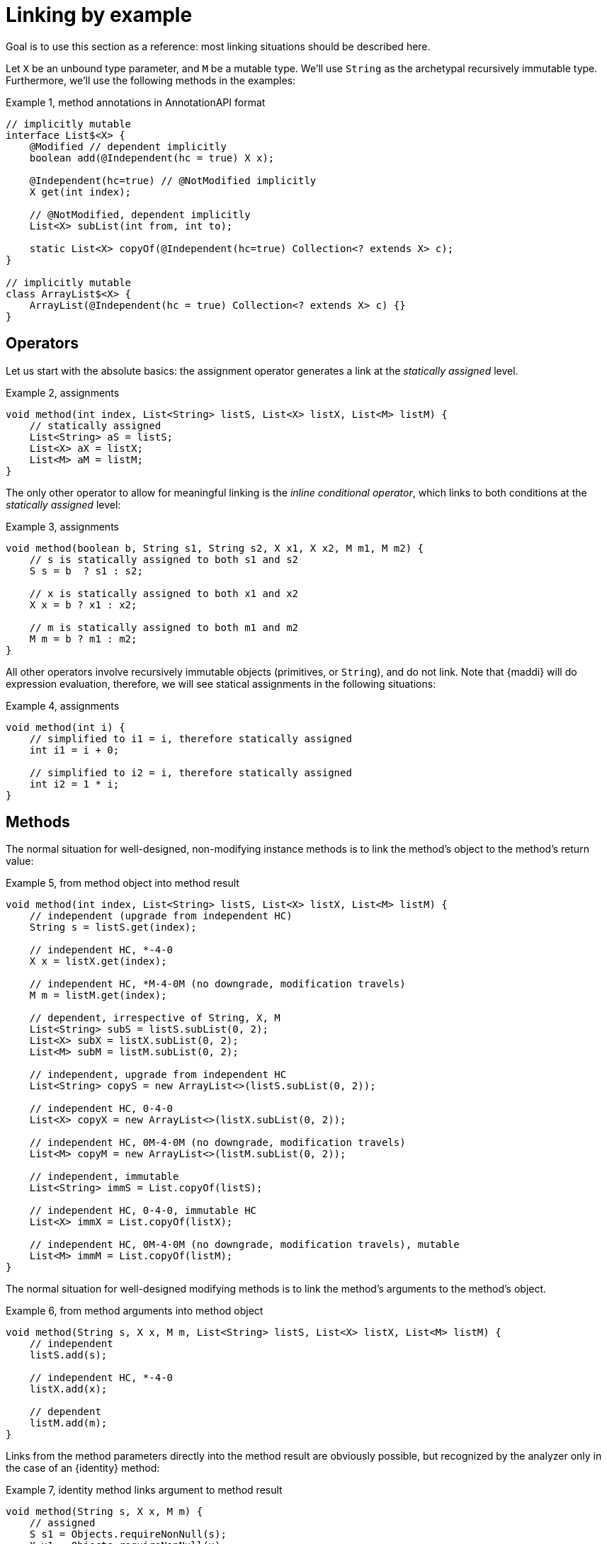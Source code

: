 = Linking by example

Goal is to use this section as a reference: most linking situations should be
described here.

Let `X` be an unbound type parameter, and `M` be a mutable type.
We'll use `String` as the archetypal recursively immutable type.
Furthermore, we'll use the following methods in the examples:

.Example {counter:example}, method annotations in AnnotationAPI format
[source,java]
----
// implicitly mutable
interface List$<X> {
    @Modified // dependent implicitly
    boolean add(@Independent(hc = true) X x);

    @Independent(hc=true) // @NotModified implicitly
    X get(int index);

    // @NotModified, dependent implicitly
    List<X> subList(int from, int to);

    static List<X> copyOf(@Independent(hc=true) Collection<? extends X> c);
}

// implicitly mutable
class ArrayList$<X> {
    ArrayList(@Independent(hc = true) Collection<? extends X> c) {}
}
----

== Operators

Let us start with the absolute basics: the assignment operator generates a link at the _statically assigned_ level.

.Example {counter:example}, assignments
[source,java]
----
void method(int index, List<String> listS, List<X> listX, List<M> listM) {
    // statically assigned
    List<String> aS = listS;
    List<X> aX = listX;
    List<M> aM = listM;
}
----

The only other operator to allow for meaningful linking is the _inline conditional operator_, which links to both conditions at the _statically assigned_ level:


.Example {counter:example}, assignments
[source,java]
----
void method(boolean b, String s1, String s2, X x1, X x2, M m1, M m2) {
    // s is statically assigned to both s1 and s2
    S s = b  ? s1 : s2;

    // x is statically assigned to both x1 and x2
    X x = b ? x1 : x2;

    // m is statically assigned to both m1 and m2
    M m = b ? m1 : m2;
}
----

All other operators involve recursively immutable objects (primitives, or `String`), and do not link.
Note that {maddi} will do expression evaluation, therefore, we will see
statical assignments in the following situations:

.Example {counter:example}, assignments
[source,java]
----
void method(int i) {
    // simplified to i1 = i, therefore statically assigned
    int i1 = i + 0;

    // simplified to i2 = i, therefore statically assigned
    int i2 = 1 * i;
}
----

== Methods

The normal situation for well-designed, non-modifying instance methods is to link the method's object to the method's return value:

.Example {counter:example}, from method object into method result
[source,java]
----
void method(int index, List<String> listS, List<X> listX, List<M> listM) {
    // independent (upgrade from independent HC)
    String s = listS.get(index);

    // independent HC, *-4-0
    X x = listX.get(index);

    // independent HC, *M-4-0M (no downgrade, modification travels)
    M m = listM.get(index);

    // dependent, irrespective of String, X, M
    List<String> subS = listS.subList(0, 2);
    List<X> subX = listX.subList(0, 2);
    List<M> subM = listM.subList(0, 2);

    // independent, upgrade from independent HC
    List<String> copyS = new ArrayList<>(listS.subList(0, 2));

    // independent HC, 0-4-0
    List<X> copyX = new ArrayList<>(listX.subList(0, 2));

    // independent HC, 0M-4-0M (no downgrade, modification travels)
    List<M> copyM = new ArrayList<>(listM.subList(0, 2));

    // independent, immutable
    List<String> immS = List.copyOf(listS);

    // independent HC, 0-4-0, immutable HC
    List<X> immX = List.copyOf(listX);

    // independent HC, 0M-4-0M (no downgrade, modification travels), mutable
    List<M> immM = List.copyOf(listM);
}
----

The normal situation for well-designed modifying methods is to link the method's arguments to the method's object.

.Example {counter:example}, from method arguments into method object
[source,java]
----
void method(String s, X x, M m, List<String> listS, List<X> listX, List<M> listM) {
    // independent
    listS.add(s);

    // independent HC, *-4-0
    listX.add(x);

    // dependent
    listM.add(m);
}
----

Links from the method parameters directly into the method result are obviously possible, but recognized by the analyzer only in the case of an {identity} method:

.Example {counter:example}, identity method links argument to method result
[source,java]
----
void method(String s, X x, M m) {
    // assigned
    S s1 = Objects.requireNonNull(s);
    X x1 = Objects.requireNonNull(x);
    M m1 = Objects.requireNonNull(m);
}
----

Links between parameters are not recognized by the analyzer, but can be added via the AnnotatedAPI files, as in `Collections.addAll()`:

.Example {counter:example}, links between parameters
[source,java]
----

----

== Constructors

The normal situation for constructors is to link the arguments to the newly constructed object.

== Functional interfaces

The situation becomes more complicated when we consider method arguments that are of functional interface type: method references, lambda's, anonymous classes, and any variable representing such objects.

The analyzer applies the following linking rule:

****
* If the SAM is modifying, the argument containing the SAM will link to the SAM's object, in case of a method reference,
or the non-local variables modified, in case of a lambda or anonymous type.
* If the SAM is non-modifying, the argument containing the SAM will link to the return value of the SAM.
****

No other combinations have currently been implemented.

.Example {counter:example}, forEach at independent HC level
[source,java]
----
void method(List<X> inX, List<X> outX) {
    // independent HC: 0-4-0
    inX.forEach(outX::add);
    inX.forEach(x -> outX.add(x));
    inX.forEach(new Consumer<X> {
        void accept(X x) {
            outX.add(x);
        }
    });
    Consumer<X> c = outX::add;
    inX.forEach(c);
}
----

.Example {counter:example}, forEach at independent HC level with a mutable type
[source,java]
----
void method(List<M> inM, List<M> outM) {
    // independent HC: inM 0M-4-0M outM (no downgrade, modifications travel)
    inM.forEach(outM::add);
    inM.forEach(x -> outM.add(x));
    inM.forEach(new Consumer<X> {
        void accept(X x) {
            outM.add(x);
        }
    });
    Consumer<X> c = outM::add;
    inM.forEach(c);
}
----